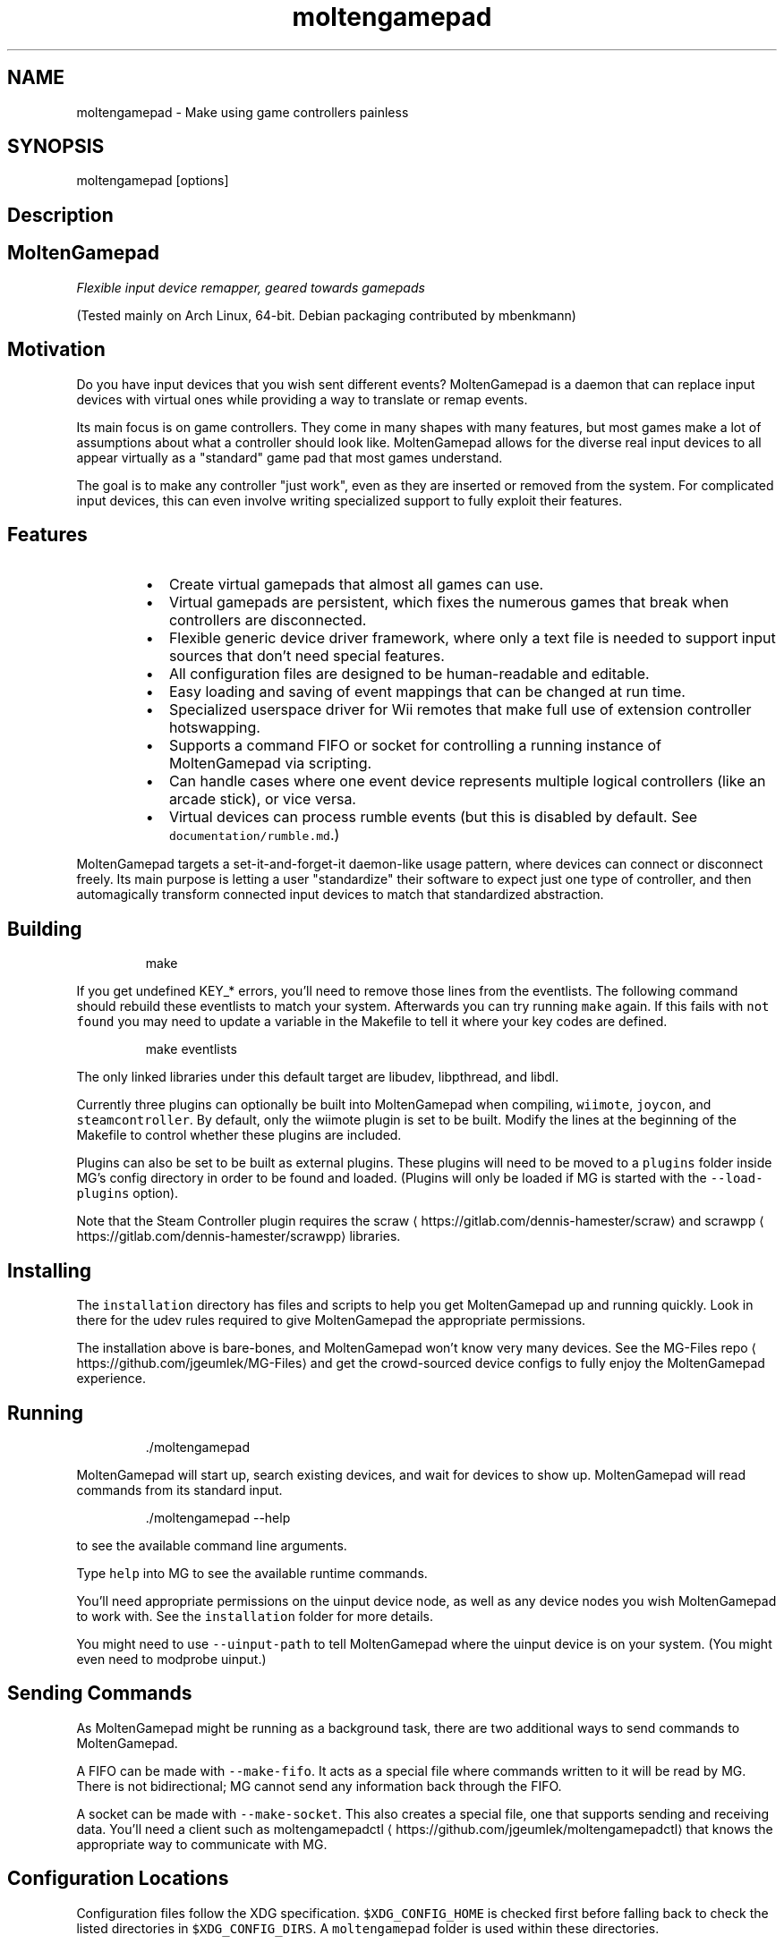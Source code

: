 .TH moltengamepad 1 "May 2020" moltengamepad "User Manual"

.SH NAME
.PP
moltengamepad \- Make using game controllers painless


.SH SYNOPSIS
.PP
moltengamepad [options]


.SH Description

.SH MoltenGamepad
.PP
\fIFlexible input device remapper, geared towards gamepads\fP

.PP
(Tested mainly on Arch Linux, 64\-bit. Debian packaging contributed by mbenkmann)

.SH Motivation
.PP
Do you have input devices that you wish sent different events? MoltenGamepad is a daemon that can replace input devices with virtual ones while providing a way to translate or remap events.

.PP
Its main focus is on game controllers. They come in many shapes with many features, but most games make a lot of assumptions about what a controller should look like. MoltenGamepad allows for the diverse real input devices to all appear virtually as a "standard" game pad that most games understand.

.PP
The goal is to make any controller "just work", even as they are inserted or removed from the system. For complicated input devices, this can even involve writing specialized support to fully exploit their features.

.SH Features
.RS
.IP \(bu 2
Create virtual gamepads that almost all games can use.
.IP \(bu 2
Virtual gamepads are persistent, which fixes the numerous games that break when controllers are disconnected.
.IP \(bu 2
Flexible generic device driver framework, where only a text file is needed to support input sources that don't need special features.
.IP \(bu 2
All configuration files are designed to be human\-readable and editable.
.IP \(bu 2
Easy loading and saving of event mappings that can be changed at run time.
.IP \(bu 2
Specialized userspace driver for Wii remotes that make full use of extension controller hotswapping.
.IP \(bu 2
Supports a command FIFO or socket for controlling a running instance of MoltenGamepad via scripting.
.IP \(bu 2
Can handle cases where one event device represents multiple logical controllers (like an arcade stick), or vice versa.
.IP \(bu 2
Virtual devices can process rumble events (but this is disabled by default. See \fB\fCdocumentation/rumble.md\fR\&.)

.RE

.PP
MoltenGamepad targets a set\-it\-and\-forget\-it daemon\-like usage pattern,  where devices can connect or disconnect freely. Its main purpose is letting a user "standardize" their software to expect just one type of controller, and then automagically transform connected input devices to match that standardized abstraction.

.SH Building
.PP
.RS

.nf
make

.fi
.RE

.PP
If you get undefined KEY\_* errors, you'll need to remove those lines from the eventlists. The following command should rebuild these eventlists to match your system. Afterwards you can try running \fB\fCmake\fR again. If this fails with \fB\fCnot found\fR you may need to update a variable in the Makefile to tell it where your key codes are defined.

.PP
.RS

.nf
make eventlists

.fi
.RE

.PP
The only linked libraries under this default target are libudev, libpthread, and libdl.

.PP
Currently three plugins can optionally be built into MoltenGamepad when compiling, \fB\fCwiimote\fR, \fB\fCjoycon\fR, and \fB\fCsteamcontroller\fR\&. By default, only the wiimote plugin is set to be built. Modify the lines at the beginning of the Makefile to control whether these plugins are included.

.PP
Plugins can also be set to be built as external plugins. These plugins will need to be moved to a \fB\fCplugins\fR folder inside MG's config directory in order to be found and loaded. (Plugins will only be loaded if MG is started with the \fB\fC\-\-load\-plugins\fR option).

.PP
Note that the Steam Controller plugin requires the scraw
\[la]https://gitlab.com/dennis-hamester/scraw\[ra] and scrawpp
\[la]https://gitlab.com/dennis-hamester/scrawpp\[ra] libraries.

.SH Installing
.PP
The \fB\fCinstallation\fR directory has files and scripts to help you get MoltenGamepad up and running quickly. Look in there for the udev rules required to give MoltenGamepad the appropriate permissions.

.PP
The installation above is bare\-bones, and MoltenGamepad won't know very many devices. See the MG\-Files repo
\[la]https://github.com/jgeumlek/MG-Files\[ra] and get the crowd\-sourced device configs to fully enjoy the MoltenGamepad experience.

.SH Running
.PP
.RS

.nf
\&./moltengamepad

.fi
.RE

.PP
MoltenGamepad will start up, search existing devices, and wait for devices to show up. MoltenGamepad will read commands from its standard input.

.PP
.RS

.nf
\&./moltengamepad \-\&\-\&help

.fi
.RE

.PP
to see the available command line arguments.

.PP
Type \fB\fChelp\fR into MG to see the available runtime commands.

.PP
You'll need appropriate permissions on the uinput device node, as well as any device nodes you wish MoltenGamepad to work with. See the \fB\fCinstallation\fR folder for more details.

.PP
You might need to use \fB\fC\-\-uinput\-path\fR to tell MoltenGamepad where the uinput device is on your system. (You might even need to modprobe uinput.)

.SH Sending Commands
.PP
As MoltenGamepad might be running as a background task, there are two additional ways to send commands to MoltenGamepad.

.PP
A FIFO can be made with \fB\fC\-\-make\-fifo\fR\&. It acts as a special file where commands written to it will be read by MG. There is not bidirectional; MG cannot send any information back through the FIFO.

.PP
A socket can be made with \fB\fC\-\-make\-socket\fR\&. This also creates a special file, one that supports sending and receiving data. You'll need a client such as moltengamepadctl
\[la]https://github.com/jgeumlek/moltengamepadctl\[ra] that knows the appropriate way to communicate with MG.

.SH Configuration Locations
.PP
Configuration files follow the XDG specification.  \fB\fC$XDG\_CONFIG\_HOME\fR is checked first before falling back to check the listed directories in \fB\fC$XDG\_CONFIG\_DIRS\fR\&. A \fB\fCmoltengamepad\fR folder is used within these directories.

.PP
With the default values for these XDG variables the following behavior applies:

.RS
.IP \(bu 2
User specific files are located in \fB\fC\~/.config/moltengamepad/\fR
.IP \(bu 2
Systemwide files are located in \fB\fC/etc/xdg/moltengamepad/\fR

.RE

.PP
Profiles are located in a \fB\fCprofiles\fR subdirectory of a configuration directory.

.PP
Generic driver specifications are in a \fB\fCgendevices\fR subdirectory of a configuration directory.

.SH Quick Summary: The Big Picture
.PP
MoltenGamepad creates virtual game pad devices, known as output slots. These output slots are what will ultimately be read by your other software.

.PP
MoltenGamepad also listens for input sources it recognizes, such as Wii remotes. Each input source declares a set of events it exposes.

.PP
The mapping from input source events to output slot events is stored in a profile. Every device maintains its own profile.

.PP
Input sources can be assigned to and moved from output slots freely.

.PP
This is the big picture of MoltenGamepad: input sources being translated according to profiles into the output slots they have been assigned. The profiles and the slot assignments can be changed while MoltenGamepad is running.

.SH Getting Started
.PP
This is just a very quick introduction to get you on your feet and a little more able to discover what MG can do for you.

.PP
When started, MoltenGamepad will create its virtual outputs, wait for input sources it recognizes, and will assign them to a slot upon their first event.

.PP
WARNING: Out of the box, MoltenGamepad will only have the included wiimote driver. Unless you are using wiimotes, you'll need to create some config files describing a generic driver for your device before MoltenGamepad will do anything useful. (See \fB\fCdocumentation/gendev.md\fR for details.) Community contributed configuration files can be found in the MG\-Files repo
\[la]https://github.com/jgeumlek/MG-Files\[ra]\&.

.PP
MoltenGamepad will also listen on stdin for user commands, such as changing a mapping or moving an input source to a different virtual output.

.PP
Useful command options:

.RS
.IP \(bu 2
\fB\fC\-\-mimic\-xpad\fR Make the virtual controllers appear to be wired Xbox 360 controllers, which most games (and Steam) expect.
.IP \(bu 2
\fB\fC\-\-rumble\fR if you want rumble and understand the risks
.IP \(bu 2
\fB\fC\-\-load\-plugins\fR if you have any external plugins you wish to load.

.RE

.PP
When MoltenGamepad starts, take a moment to look over what is printed to get an idea of how MG initializes.

.PP
Run \fB\fCprint drivers\fR to see the drivers you have loaded. Pick one and try printing its profile, ex \fB\fCprint profiles wiimote\fR\&.

.PP
Next, go a head and connect a recognized input device. You should see it be identified and given a name.

.PP
Try pressing a button on your input device, and you should see it get assigned an output slot.

.PP
Try \fB\fCprint profiles\fR, and notice how there are profiles for each driver and each device. Changes to a driver profile will propagate to all connected devices and future connected devices! The \fB\fCgamepad\fR profile will propagate changes to the appropriate driver profiles.

.PP
Try changing an input mapping

.PP
.RS

.nf
wiimote.wm\_a = start

.fi
.RE

.PP
or

.PP
.RS

.nf
wiimote.wm\_a = key(key\_a)

.fi
.RE

.PP
Try changing the output slot assignment:

.PP
.RS

.nf
move <device name> to virtpad2 

.fi
.RE

.PP
Try printing out the event name aliases of a device or driver

.PP
.RS

.nf
print aliases wiimote

.fi
.RE

.PP
Or print the events to see their descriptions

.PP
.RS

.nf
print events wiimote

.fi
.RE

.SH Additional Documentation
.PP
See this README, the various files in the \fB\fCdocumentation\fR folder, the output of \fB\fC\&./moltengamepad \-\&\-\&help\fR, and the output of the \fB\fChelp\fR command while running MoltenGamepad.

.PP
Documentation for the plugins is located in their source directory. (e.g. \fB\fCsource/plugins/wiimote/\fR).

.SH Known Issues
.RS
.IP \(bu 2
Changing input mappings does not clear out previous values, potentially leading to stuck inputs.
.IP \(bu 2
Multiple inputs mapped to the same output event clobber each other. Desired behavior uncertain.
.IP \(bu 2
Will likely add some amount of input latency, though it hasn't been measured beyond playtests.

.RE

.SH Troubleshooting FAQ\-ish Section
.SS What's this about file permissions for the devices?
.PP
MoltenGamepad will fail if you don't have the right permissions, and you likely won't have the right permissions unless you do some extra work. Though not recommended for regular use, running MoltenGamepad as a super\-user can be a useful way to try it out before you have the permissions sorted out.

.PP
You need write access to uinput to create the virtual gamepads.

.PP
You need read access to the various event devices you wish to read. Most systems automatically tag event devices that look like joysticks/gamepads to be readable by the current user. Unorthodox devices like a wiimote will need special udev rules.

.PP
If you enable rumble support, you need write access to the various event devices in order to send the rumble events.

.PP
See the \fB\fCudev.rules\fR files in the \fB\fCinstallation\fR directory for more information.

.SS What is a MoltenGamepad driver?
.PP
A driver handles a certain class of input devices. Its responsibilities include identifying appropriate devices and knowing when they are removed. A driver also includes an implementation of an input source, providing the code to actually read and process input events.

.PP
One included driver is the Wiimote driver. It handles the gritty details of the Linux kernel event devices made by a wiimote. Extra features include swapping active events when a wiimote extension is changed, along with combining the extension inputs with the wiimote inputs.

.PP
MoltenGamepad also contains support to read special configuration files to create generic drivers. These drivers can identify input devices by their reported name or vendor/product ids, and can provide meaningful names to their event codes. This \fB\fCgendevices\fR functionality can support any reasonable device recognized by your kernel.

.PP
The dream here is to have a variety of drivers, enabling interesting features of certain hardware or gathering unorthodox input sources. Perhaps one might read controller inputs off the network/chatroom. Or expose controller inputs onto the file system.

.PP
REMINDER: At the moment, only the wiimote driver will be active on a default installation of MoltenGamepad.

.SS How does setting a mapping work?
.PP
The general syntax is

.PP
.RS

.nf
<profile>.<in event> = <out event>

.fi
.RE

.PP
For example,

.PP
.RS

.nf
wiimote.wm\_a = primary

.fi
.RE

.PP
Every driver has a profile, as does every device. Their profiles are named the same. (Ex. the \fB\fCwiimote\fR driver has a a profile named \fB\fCwiimote\fR). Changing a mapping in a driver's profile will change that mapping in all connected devices of that driver, along with any future connected devices. Changing a mapping in a device's profile changes it for just that device, and may be overwritten by a future change to the driver's profile.

.PP
The profiles form a tree\-shaped hierarchy, where a change to a mapping in one is propagated to its subordinates. It looks roughly like the following.

.PP
.RS

.nf
gamepad
 +<driver profile>
 |  +<device profile>
 |  +<device profile>
 |
 +<driver profile>
   +<device profile>

.fi
.RE

.SS Slots?
.PP
Slots refer to the virtual output devices, so named to echo the "player slots" seen on game consoles as well as avoiding using the word "device" everywhere in every context. By default, MoltenGamepad creates 4 virtual gamepad slots, one virtual keyboard slot and one blank dummy slot. Input sources are assigned to the first virtual gamepad that has no connected devices. If none are available, the input source is placed onto the dummy slot.

.PP
Note that slots can only process appropriate events. Sending a keyboard key press to a virtual gamepad will lead to it being silently ignored.

.PP
Why not create a virtual device that can send all events? Some software expects gamepads to only have certain event codes, and not others. Keeping separate virtual devices greatly aids autodetection magic.

.PP
To move a device to a different slot, use this syntax:

.PP
.RS

.nf
move <device> to <slot>

.fi
.RE

.PP
Need to find a device name or slot name?

.PP
.RS

.nf
print slots
print devices

.fi
.RE

.SS First, Second, Third, Fourth? What are those?
.PP
These are the face buttons on a controller. Commonly labelled A,B,X,Y. The default mapping looks like:

.RS
.IP \(bu 2
first == BTN\_SOUTH (BTN\_A)
.IP \(bu 2
second == BTN\_EAST (BTN\_B)
.IP \(bu 2
third == BTN\_NORTH (BTN\_X)
.IP \(bu 2
fourth == BTN\_WEST (BTN\_Y)

.RE

.PP
Names in parentheses are deprecated event names for these event codes, and do not necessarily correlate with the printed labels seen on controllers. The names in MoltenGamepad were chosen to reflect intuitive purposes for the buttons, and avoid the quagmire of the inconsistent/ambiguous labels A,B,X,Y.

.PP
Since all event codes are recognized, one may use \fB\fCbtn\_south\fR instead of \fB\fCfirst\fR in one's profiles.

.SS How do I connect a wiimote?
.PP
That is outside the scope of MoltenGamepad. Your bluetooth system handles this. This software assumes your bluetooth stack and kernel wiimote driver are already working and usable. A simple session with \fB\fCbluetoothctl\fR works well. It is possible to pair wiimotes such that they remember your bluetooth adapter and will attempt to connect to it when any button is pressed.

.PP
See 
\[la]https://wiki.archlinux.org/index.php/XWiimote\[ra] for more information on connecting wiimotes. (Do not install the X.Org wiimote driver, it is not needed, and would conflict somewhat with MoltenGamepad. The xwiimote library is not needed, but its utilities can be useful for inspecting wiimotes)

.PP
Note that this uses the kernel driver, not one of the various wiimote libraries like cwiid that do handle connections, so the info on 
\[la]https://wiki.archlinux.org/index.php/Wiimote\[ra] is not applicable. To use MoltenGamepad with wiimotes, do not use cwiid and wminput.

.PP
Aside from seeing the device entries created by the kernel driver, a successful connection can be verified by the Wiimote LEDs switching to having just the left\-most one lit. Prior to that, all 4 LEDs will be blinking while the wiimote is in sync mode.

.PP
There are two separate types of global options for MoltenGamepad one might wish to configure:

.RS
.IP "  1." 5
Start\-up options that cannot be changed later.
.IP "  2." 5
Dynamic global options normally accessible via the \fB\fCset\fR command.

.RE


.SH Start\-up Options: \fB\fCmoltengamepad.cfg\fR
.PP
An optional configuration file \fB\fCmoltengamepad.cfg\fR can be created in the config directory. This file is used to store information about how MoltenGamepad should behave. The contents are similar to the various command line arguments that can be passed to MoltenGamepad, and are unable to be changed after MoltenGamepad has started.

.PP
Comments can be included in the file via \fB\fC#\fR\&.

.PP
A sample .cfg can be printed out using the \fB\fC\-\-print\-cfg\fR option. This sample .cfg contains all available options to be set.

.SH Location
.PP
The XDG spec is followed, using \fB\fC$XDG\_CONFIG\_HOME\fR and \fB\fC$XDG\_CONFIG\_DIRS\fR\&. Only the first \fB\fCmoltengamepad.cfg\fR discovered is used.

.PP
By default this means the following locations ordered by preference:

.RS
.IP "  1." 5
\fB\fC\~/.config/moltengamepad/moltengamepad.cfg\fR
.IP "  2." 5
\fB\fC/etc/xdg/moltengamepad/moltengamepad.cfg\fR

.RE

.SH Setting options
.PP
Most long\-form command line arguments can be specified in this file instead. Compared to the commandline arguments, the following changes are required:

.RS
.IP \(bu 2
Instead of hyphens, underscores are used
.IP \(bu 2
True or false values are assigned instead of negation prefixes (i.e. \fB\fCenumerate=false\fR instead of \fB\fCno\_enumerate\fR)

.RE

.PP
The \fB\fCdaemon\fR,\fB\fCpidfile\fR, and \fB\fCstay\-alive\fR settings can not be specified in this file. They are exclusively commandline arguments.

.PP
The full list of available options can be seen by running

.PP
.RS

.nf
moltengamepad \-\-print\-cfg

.fi
.RE

.SH Loading Profiles at Start\-up
.PP
Profile files can be loaded at the start of MoltenGamepad by specifying them in the config file.

.PP
They are loaded after drivers are initialized but before any devices are added. As such, these profiles can only affect driver\-level profiles.

.PP
.RS

.nf
load profiles from "<filename>"

.fi
.RE

.PP
File paths are relative to the profiles directory.

.SH Command Line Arguments
.PP
When an option is expressed both in the config file and in the arguments, the value implied in the command line arguments takes precedence.

.SH Example
.PP
.RS

.nf
#useful settings
mimic\_xpad = true
make\_fifo = true

#load preferred default mappings
load profiles from default\_map

.fi
.RE

.PP
This of course requires a file \fB\fCdefault\_map\fR in the profiles directory


.SH Global Options: \fB\fCoptions/*.cfg\fR
.PP
MoltenGamepad has a second notion of global options, those that can be changed while MoltenGamepad is running. They are separated into categories, and these categories can be displayed with the \fB\fCprint options\fR command.

.PP
These option categories are initialized with a matching \fB\fC\&.cfg\fR file in the \fB\fC/options/\fR subdirectory of the config directory. Similar to the above, \fB\fC$XDG\_CONFIG\_DIRS\fR is respected.

.SH Example
.PP
For this example, we wish to set the option \fB\fCauto\_assign\fR in the \fB\fCslots\fR category to \fB\fCtrue\fR\&. Normally this would require the command \fB\fCset slots auto\_assign = true\fR to be entered after MoltenGamepad has started.

.PP
Instead, one can create the file \fB\fCoptions/slots.cfg\fR with the following contents:

.PP
.RS

.nf
auto\_assign = true

.fi
.RE

.PP
Note how the file name matches the category of the options being set.


.SH MoltenGamepad Profile Documentation
.PP
This file documents the behavior and use of MoltenGamepad profiles. These profiles contain event mappings and device\-level options. Profiles do not include global/driver\-level options such as those reached by the \fB\fCset\fR command.

.PP
This document has a few key sections:

.RS
.IP "  1." 5
An overview into the semantics of a profile
.IP "  2." 5
A guided tour on profile features and how to use them
.IP "  3." 5
A description of the root "gamepad" profile
.IP "  4." 5
Extra details/advanced features

.RE

.SH Overview
.PP
A Profile contains all the information one might want to configure about a device: the event mappings and the device options.

.PP
Naturally every input source carries its own profile, where the profile has the same name as the device.

.PP
Each driver also carries a profile. This profile is inherited by all the devices arising from that driver. Changes to the driver profile are propagated to the relevant devices. The driver profile is very useful for setting up devices that haven't been connected yet. Remember that driver\-level options are stored in a profile; the driver profile is specifically for device\-level information!

.PP
There is also a special profile, "gamepad", that acts like a root profile. Drivers can optionally subscribe to the gamepad profile. Thus changes to the gamepad profile can propagate to all gamepad devices in MoltenGamepad, even though they may belong to different drivers.

.PP
For demonstration purposes, this file will deal with \fB\fCwiimote\fR driver, and will assume two wiimotes are connected (\fB\fCwm1\fR and \fB\fCwm2\fR).

.SH Tour of Features
.PP
This section is both a rough "getting started" guide and a collection of reference information.

.SS Changing a profile
.PP
A profile can be altered by issuing a command of this form:

.PP
.RS

.nf
<profile>.<event name> = <out event>

.fi
.RE

.PP
For example,

.PP
.RS

.nf
wiimote.wm\_a = select

.fi
.RE

.PP
would set all wiimotes to emit a select button event when their "a" button is pressed.

.PP
.RS

.nf
wm2.wm\_a = start

.fi
.RE

.PP
Would set \fB\fCwm2\fR to emit a start button event when its "a" button is pressed, while \fB\fCwm1\fR\&'s profile would be unmodified.

.PP
An event's mapping can be cleared by setting it to \fB\fCnothing\fR\&.

.PP
.RS

.nf
wiimote.wm\_a = nothing

.fi
.RE

.SS Listing Profiles
.PP
.RS

.nf
print profiles

.fi
.RE

.PP
will list all profiles currently in use. At the moment, this will simply be a list of all drivers and their devices, plus the special gamepad profile.

.PP
.RS

.nf
print profiles <profile name>

.fi
.RE

.PP
will print out the mappings in that profile, in the same format as the commands used to set them.

.PP
.RS

.nf
print profiles wiimote

.fi
.RE

.PP
This will display the already populated wiimote default profile, which gives a nice example.

.SS Listing Input Events
.PP
.RS

.nf
print events <device or driver>

.fi
.RE

.PP
Unfortunately this does not work for the gamepad profile, but it does work for the devices and drivers. It will print out the events along with their descriptions.

.PP
.RS

.nf
print devices <device>

.fi
.RE

.PP
This prints out information of a device, which also includes its event list.

.SS Possible Output Events
.PP
The following are specially recognized as gamepad button events for output. The entries are in this order (event code, MoltenGamepad name, description):

.RS
.IP \(bu 2
{BTN\_SOUTH, "first", "Primary face button (Confirm)"},
.IP \(bu 2
{BTN\_EAST, "second", "Second face button (Go Back)"},
.IP \(bu 2
{BTN\_WEST, "third", "Third face button"},
.IP \(bu 2
{BTN\_NORTH, "fourth", "Fourth face button"},
.IP \(bu 2
{BTN\_START, "start", "Start button"},
.IP \(bu 2
{BTN\_SELECT, "select", "Select button"},
.IP \(bu 2
{BTN\_MODE, "mode", "Special button, often with a logo"},
.IP \(bu 2
{BTN\_TL, "lt", "Upper left trigger"},
.IP \(bu 2
{BTN\_TL2,"lt2", "Lower left trigger"},
.IP \(bu 2
{BTN\_TR, "tr", "Upper right trigger"},
.IP \(bu 2
{BTN\_TR2, "tr2", "Lower left trigger"},
.IP \(bu 2
{BTN\_THUMBL, "thumbl", "Left thumb stick click"},
.IP \(bu 2
{BTN\_THUMBR, "thumbr", "Right thumb sitck click"},
.IP \(bu 2
{BTN\_DPAD\_UP,"up", "Up on the dpad"},
.IP \(bu 2
{BTN\_DPAD\_DOWN, "down", "Down on the dpad"},
.IP \(bu 2
{BTN\_DPAD\_LEFT,"left", "Left on the dpad"},
.IP \(bu 2
{BTN\_DPAD\_RIGHT,"right","Right on the dpad"},

.RE

.PP
Those last four aren't available if your system is using an old event list in your kernel.

.PP
The following are specially recognized as gamepad axis events for output:

.RS
.IP \(bu 2
{ABS\_X, "left\_x", "Left stick X\-axis"},
.IP \(bu 2
{ABS\_Y, "left\_y", "Left stick Y\-axis"},
.IP \(bu 2
{ABS\_RX, "right\_x", "Right stick X\-axis"},
.IP \(bu 2
{ABS\_RY, "right\_y", "Right stick Y\-axis"},
.IP \(bu 2
{ABS\_HAT2Y, "tl2\_axis", "Analog lower left trigger"},
.IP \(bu 2
{ABS\_HAT2X, "tr2\_axis", "Analog lower right trigger"},

.RE

.PP
If the four dpad event codes were not available on your system, two extra axis events are added:

.RS
.IP \(bu 2
{ABS\_HAT0X,"leftright", "left/right on the dpad"},
.IP \(bu 2
{ABS\_HAT0Y, "updown", "up/own on the dpad"},

.RE

.PP
(The \fB\fC\-\-dpad\-as\-hat\fR option does the appropriate mapping of four dpad events to a hat when your system has the four dpad event codes available. There is not much need for these two extra axes on such systems, but they are still available as \fB\fCabs\_hat0x\fR if truly needed.)

.PP
In addition, the full range of evdev events (of type KEY or ABS) are also available, using lower case identifiers. Here are a subset just to demonstrate:

.RS
.IP \(bu 2
key\_a
.IP \(bu 2
key\_space
.IP \(bu 2
key\_esc
.IP \(bu 2
btn\_south
.IP \(bu 2
abs\_x
.IP \(bu 2
key\_playpause
.IP \(bu 2
key\_nextsong
.IP \(bu 2
key\_previoussong
.IP \(bu 2
key\_volumeup

.RE

.SS Mapping a button to a button
.PP
.RS

.nf
wiimote.wm\_a = primary

.fi
.RE

.PP
That's it.

.SS Mapping an axis to an axis
.PP
.RS

.nf
wiimote.cc\_left\_x = left\_x
wiimote.cc\_left\_x = left\_x+
wiimote.cc\_left\_x = left\_x\-

.fi
.RE

.PP
The first two are equivalent. The last one inverts the axis direction.

.SS Mapping a button to an axis
.PP
.RS

.nf
wiimote.wm\_a = left\_x+
wiimote.wm\_a = left\_x\-

.fi
.RE

.PP
The +/\- represents whether the button should output in the positive or negative direction. When pressed, the button maxes out that axis in that direction. When not released, the button sets that axis to zero.

.SS Mapping a button to a relative event
.PP
Unlike an axis that represents absolute values, relative events express only changes. They are seen from mice, which have no idea where the mouse is, only how fast it is moving.

.PP
.RS

.nf
wiimote.wm\_a = rel\_x+
wiimote.wm\_a = rel\_x\-

.fi
.RE

.PP
The +/\- represents whether the button should output in the positive or negative direction.

.PP
While pressed, a relative event will be generate at a regular rate.

.SS Mapping an axis to buttons
.PP
.RS

.nf
wiimote.cc\_left\_x = left,right

.fi
.RE

.PP
The first output button is pressed when the axis gets sufficiently negative. The second output button is pressed when the axis gets sufficiently positive. When the axis is not at either extreme, both buttons are released.

.SS Mapping an axis to a relative event.
.PP
.RS

.nf
wiimote.cc\_left\_x = rel\_x
wiimote.cc\_left\_x = rel\_x+
wiimote.cc\_left\_x = rel\_x\-

.fi
.RE

.PP
The first two are equivalent. The last one inverts the direction.

.PP
Similar to the button\-to\-relative mapping, these events are generated at a fixed rate. Unlike the button mapping, an axis can express a range of speeds for smoother control.

.SS Mapping a thumb stick
.PP
To generate events for a thumb stick, one generally wants to consider the two axes simultaneously to make a decision. This requires using "group translators" that can read from multiple events.

.PP
.RS

.nf
wiimote.(cc\_left\_x,cc\_left\_y) = stick(left\_x,left\_y)
wiimote.(cc\_right\_x,cc\_right\_y) = dpad

.fi
.RE

.PP
The former maps to the left stick of the virtual output device. The latter maps to the dpad of the virtual output device.
This more\-complicated dpad\-mapping is only needed for analog axes like a thumb stick. For an input device with the dpad represented as a hat, the section "mapping an axis to buttons" suffices.

.PP
Note how the multiple input events are simply listed inside parentheses. To clear a "group translator", just set its input combination to "nothing". The mapping is ordering\-sensitive!

.PP
.RS

.nf
wiimote.(cc\_left\_x,cc\_left\_y) = nothing

.fi
.RE

.PP
Aliases can also map to input event lists, making this easier. The following two lines are equivalent due to the built in alias "left\_stick":

.PP
.RS

.nf
wiimote.(cc\_left\_x,cc\_left\_y) = dpad
wiimote.left\_stick = dpad

.fi
.RE

.PP
When using these combined translators, the individual translators on the axes should be set to "nothing". Certain group translators, such as \fB\fCstick\fR and \fB\fCdpad\fR, will enforce this automatically (setting the group to \fB\fCdpad\fR clears the individual mappings, and setting any individual mapping will clear out the group \fB\fCdpad\fR mapping.)

.SS Inverted mapping
.PP
The input event on the left side can have an optional \fB\fC\-\fR added to the end to invert the events sent. For an axis, this is negation, while a button is inverted logically.

.PP
.RS

.nf
wiimote.wm\_accel\_x\- = left\_x

.fi
.RE

.SS Multiple outputs
.PP
An event can be sent to multiple translators with \fB\fCmulti\fR:

.PP
.RS

.nf
wiimote.wm\_a = multi(start,select)

.fi
.RE

.SS Keyboard Redirect
.PP
Recall that the virtual gamepad output slots cannot emit keyboard events. However, a special translator can redirect these events to the correct keyboard slot.

.PP
.RS

.nf
wiimote.wm\_a = key(key\_a)

.fi
.RE

.PP
This maps the wiimote a button to \fB\fCkey\_a\fR on the keyboard slot, regardless of what slot the wiimote is currently in.

.PP
The device still must be assigned to slot for these events to occur.

.SS Mouse Redirect
.PP
.RS

.nf
wiimote.cc\_left\_x = mouse(rel\_x)

.fi
.RE

.PP
Similar to the above.

.SH The Gamepad profile
.PP
There is a special profile named \fB\fCgamepad\fR\&. Drivers can subscribe to this profile, such that any changes to the gamepad profile apply to the driver (and thus the driver's devices as well).

.PP
For example

.PP
.RS

.nf
gamepad.select = start

.fi
.RE

.PP
This sets the select button of all game pad devices to send start\-button events. This is achieved by each driver internally having a table of aliases, mapping the gamepad event names to the event names of the driver. There is a limitation here, in that each alias can only have one result (e.g. each driver has at most one "select" event).

.PP
For Wii devices, all such mappings affect only the classic controller control scheme.

.PP
It has the following events:

.RS
.IP \(bu 2
left\_x,left\_y: The two axes of the left stick. Right and Down are the positive directions.
.IP \(bu 2
right\_x, right\_y: The two axes of the right stick. Same directions apply.
.IP \(bu 2
primary,secondary,third,fourth: The four action buttons, or "face" buttons. The exact arrangement is left to the driver.
.IP \(bu 2
up,down,left,right: The four digital events of a dpad.
.IP \(bu 2
updown, leftright: The two axes of a dpad that is represented as a hat.
.IP \(bu 2
start, select: the conventional extra buttons, often used for  in\-game menus.
.IP \(bu 2
mode: The additional meta button common on modern game pads, like the Wii Home button or the Xbox Guide button.
.IP \(bu 2
tr, tl: The two upper shoulder buttons, or "bumpers".
.IP \(bu 2
tr2, tl2: The digital two lower shoulder buttons or trigger. (ONLY FOR DEVICES WITHOUT ANALOG TRIGGERS)
.IP \(bu 2
tr2\_axis, tl2\_axis: The analog axes for the two analog triggers, if present.
.IP \(bu 2
tr2\_axis\_btn, tl2\_axis\_btn: The generally superfluous digital events emitted by analog triggers. (ONLY FOR DEVICES WITH ANALOG TRIGGERS)

.RE

.PP
Why the concern over "tr2\_axis\_btn"? When we have analog values, we generally want to ignore these events. But when we don't have analog values to read, we want to pay attention to the digital events.

.PP
Thus "tr2" is an event that is generally mapped to do something, while "tr2\_axis\_btn" is generally mapped to be ignored.

.PP
Currently MoltenGamepad only supports output devices with just digital or just analog triggers. Listening to both "tr2" and "tr2\_axis" would lead to the two events clobbering each other.

.PP
If MoltenGamepad supports output devices with combined digital/analog triggers, then we'd probably want to make the digital value respect the conventions of the output device and activate at certain levels. This would still involve ignoring the "tr2\_axis\_btn".

.PP
Why have an event we almost always want to ignore? To standardize it and to give explicit guidelines to tell driver writers to not map these events to tr2/tl2.

.SH Extra Details
.PP
MoltenGamepad keeps track of whether a input event is a key/button (has only two values: pressed or not), or an axis/absolute (range of values). Similarly, MoltenGamepad uses output event names rather than numeric codes to know whether the output is a key or axis. Then an appropriate event translator is chosen to make this match. In general, MoltenGamepad attempts to do "the right thing".

.PP
These event translators can be specified directly.

.PP
.RS

.nf
wiimote.wm\_a = start
#IS EQUIVALENT TO
wiimote.wm\_a = btn2btn(btn\_start)

.fi
.RE

.PP
The following are available:

.RS
.IP \(bu 2
btn2btn(event code) maps a button to the specified event code.
.IP \(bu 2
axis2axis(event code, direction) maps an axis to the specified event code, where direction is +1 or \-1
.IP \(bu 2
axis2btns(neg event code, pos event code) maps an axis to the two specified buttons
.IP \(bu 2
btn2axis(event code, direction) maps a button to the specified event code, where direction is +1 or \-1
.IP \(bu 2
btn2rel(event code, speed) maps a button to a relative event, generating events periodically while held
.IP \(bu 2
axis2rel(event code, speed) maps an axis to a relative event, generating events periodically

.RE

.PP
See \fB\fCprint translators\fR for more details. It will show translator declarations like the following:

.PP
.RS

.nf
key = btn2axis(axis\_code, int direction=1)

.fi
.RE

.PP
where the \fB\fCkey\fR left of the \fB\fC=\fR denotes this should be mapped to an input event that is a key (or button) press. The first argument should be an axis code like \fB\fCabs\_x\fR or \fB\fC0\fR\&. The second argument is an integer that defaults to 1, and the argument is named "direction".

.PP
The arguments follow this pattern: \fB\fCtype [name] [= default value]\fR\&. Arguments that aren't named must be specified positionally. Arguments without default values must be provided.

.PP
A \fB\fC[]\fR after an argument represents that it is variadic. It is thus a place holder for an argument list of arbitrary size. This is seen in

.PP
.RS

.nf
 event = multi(trans [])

.fi
.RE

.PP
where \fB\fCmulti(btn\_start)\fR, \fB\fCmulti(btn\_start,btn\_select)\fR, \fB\fCmulti(btn\_start,btn\_select,btn\_mode)\fR are all valid.

.PP
The following are all equivalent, noting that \fB\fCABS\_X\fR is axis 0 and is the same as \fB\fCleft\_x\fR:

.PP
.RS

.nf
btn2axis(0)
btn2axis(abs\_x,1)
btn2axis(direction=1,abs\_x)
btn2axis(0,direction=1)
btn2axis(left\_x)

.fi
.RE

.SH Group Translators
.PP
As mentioned in the section about mapping sticks, some translations really need to look at multiple events.

.PP
\fB\fCchord(key\_trans)\fR fires its internal event whenever all of its inputs are pressed. ex. \fB\fCwiimote.(wm\_a,wm\_b) = chord(tr)\fR will send a \fB\fCtr\fR press when both the A and B buttons are held. The original events \fB\fCwm\_a\fR and \fB\fCwm\_b\fR are also fired. The chord is released when any of the involved buttons are released.

.PP
\fB\fCexclusive(key\_trans)\fR is an exclusive chord action, where all involved buttons must be pressed down at the same time. It exclusively fires its internal event, as if the involved buttons weren't pressed at all. For example, \fB\fCwiimote.(wm\_a,wm\_b) = exclusive(tr)\fR will send the \fB\fCwm\_a\fR or \fB\fCwm\_b\fR events only if they are pressed separately. MoltenGamepad does not support creating complicated layers of exclusive chords, the behavior for two simultaneous overlapping exclusive chords is not well defined.

.PP
\fB\fCstick\fR and \fB\fCdpad\fR were described in the mapping a thumb stick section.

.SH Saving
.PP
.RS

.nf
save profiles to <filename>

.fi
.RE

.PP
Will save all currently used driver profiles (not device profiles!) to the specified file, placed in the \fB\fCprofiles\fR config directory.

.PP
You'll likely want to put your filename in quotes.

.PP
You'll also likely want to open up this file later in your favorite text editor and clean it up.

.SH Loading
.PP
.RS

.nf
load profiles from <filename>

.fi
.RE

.PP
Will load profile mappings from the specified file. No concern is taken over whether this affects driver or device profiles, and any commands referencing currently nonexistent profiles will be ignored.

.PP
Sometimes these files will be referred to as a "profile", but this is inacurrate. These files can contain information for many of the profiles in MG.

.SH Headers
.PP
Specifying a profile name in square brackets will set the implicit profile name for all following commands

.PP
.RS

.nf
[wiimote]
wm\_a = start
wm\_b = select

.fi
.RE

.PP
Note how \fB\fCwm\_a\fR sufficed, instead of \fB\fCwiimote.wm\_a\fR

.SH EXPERIMENTAL FEATURES. USE AT YOUR OWN RISK
.PP
These features are in development, and the syntax is subject to change, and full functionality not guaranteed:

.SS Recursive load
.PP
Profile files are allowed to use the load command, allowing for a form of inheritance, along with a bag of worms. This will likely be disabled in the future.


.SH MoltenGamepad Generic Device Driver Documentation
.SH Intro
.PP
MoltenGamepad can translate button and axis events from any evdev device, such those in \fB\fC/dev/input/event#\fR\&. To do this, MoltenGamepad needs some basic information on how to handle these devices. Creating a Generic Driver is an easy way to get enable basic functionality of MoltenGamepad for a device.

.PP
A configuration file has four main parts/purposes:

.RS
.IP "  1." 5
Specify what criteria a device must meet for this generic driver to apply.
.IP "  2." 5
Specify information about this generic driver, including options
.IP "  3." 5
Specify raw events read from the device and appropriate names to be exposed for these events.
.IP "  4." 5
Specify any event name aliases the device needs.

.RE

.PP
Default event mappings are NOT handled by these configs. That is to be handled by loading the desired profile at start up.

.PP
The format for these config files is designed to be simple yet flexible. There is a lot of flexibility required for generic drivers, so the full spec can be daunting. Look at the example files to get a good idea of how this all works.

.SH Generic Driver Config File
.PP
A generic driver can be specified by creating a \fB\fC<filename>.cfg\fR file in a \fB\fCgendevices\fR config directory.

.PP
Such a file has the following form, where \fB\fC#\fR starts comments. All \fB\fC<values>\fR MUST be placed in quotes when spaces/punctuation are present. (Limited escaping applies, \fB\fC\\"\fR for a literal quote, \fB\fC\\\\\fR for a literal backslash)

.PP
This is the full spec. See the examples for a simpler view.

.PP
.RS

.nf
# 1. Device Matching
#specify devices details to match against. If any match, the device will be claimed by this driver.
#see the section "Matching Devices" for more details
[<Device Match>]
[<Additional Device Match>]
[<Additional Device Match>]

# 2. Driver Info
name= <driver name> #set the name of this driver seen in MoltenGamepad
devname= <device name prefix> #set the name assigned to identified devices

#    Driver Settings (if omitted, the default values shown are used)

##Should we grab the device exclusively, preventing events from being seen by others?
##This hides incoming events, but it DOES NOT hide the device node. It merely makes it appear silent.
#exclusive="false" 

##Should we block all permissions after opening, preventing others from even opening the device?
##This is generally effective at making software ignore the original device entirely.
##Note: requires active user to be the device node owner.
#change\_permissions="false"

##Assuming change\_permissions="true", should we go even further to hide any hidraw nodes
##in addition to the event device we read from? This is handy when MG needs to speak
##with the event device, but still wishes to hide the hidraw nodes from other software.
##Note: requires active user to be the hidraw node owner.
#change\_hid\_permissions="false" 

##Should we coalesce all identified devices into one virtual input source?
##(Helpful for annoying devices that create a dead duplicate node,
## or if you know you want to combine all devices of this type)
#flatten="false"

##Should we try to forward rumble (force\-feedback) events?
##This setting has no effect unless MoltenGamepad was run with rumble enabled.
##You cannot enable both rumble and flatten.
#rumble="false"


##How many input sources should we generate for this device?
##Useful for device nodes that may represent two or more controllers together.
#split = 1

##Specify the device types. This is used for allocating output slots.
##Can be an any identifier string, but the following are special:
## "gamepad" \- a normal gamepad device. (default device type)
## "keyboard" \- forces the keyboard output slot to be used.
## Anything else leads to MG attempting to allocate no more than one of that
## type in each slot.
#device\_type = "gamepad"
#
##If split is greater than one, each split can be given a different device type.
#1.device\_type = "gamepad"
#2.device\_type = "gamepad"
#...

##Should we forcefully listen to the root "gamepad" profile to get our event mappings?
##By default, we listen non\-forcefully: only when the driver has "gamepad" type devices.
##Reminder: The default device type is "gamepad"!
#gamepad\_subscription = false

# 3. Specify Events

#begin event identification, repeat for each event
<event code name> = <name>,<description>

#<event code name> is the evdev event name, such as btn\_left or key\_esc
# NOTE: If you need to specify an event by number, use the following notation:
#       key(306)          [the same as btn\_c]
#       abs(1)            [the same as abs\_y]
#<name> is the name of the event seen in MoltenGamepad
#<description> is the description of the event seen in MoltenGamepad

#If split is greater than one, prefix the <event code name> with the desired subdevice number
#followed by a dot ( . ), 
1.<event code name> = <name>,<description>

# 4. Specify aliases

#alias external\_name local\_name

#local\_name must be one the declared event <name>s
#Aliases are for convenience, and for handling being subscribed to a different profile.

.fi
.RE

.PP
If multiple \fB\fC[<Device Match>]\fR declarations are in a row, they are presumed to be alternative devices that should be grouped under the same driver. If they are not in a row, it is assumed that the user is beginning a new generic driver specification. (Yes, multiple generic drivers can be specified in one file.)


.SH Matching Devices
.PP
The most basic way to match a device is via it's reported name string. Putting it in quotes is recommended.

.PP
.RS

.nf
["Sony Computer Entertainment Wireless Controller"]

.fi
.RE

.PP
Other traits can be specified in match declaration using \fB\fC<field>=\fR notation. Available fields to match against are

.RS
.IP \(bu 2
\fB\fCname\fR : the reported name string
.IP \(bu 2
\fB\fCvendor\fR : the hexadecimal vendor id
.IP \(bu 2
\fB\fCproduct\fR : the hexadecimal product id
.IP \(bu 2
\fB\fCuniq\fR : a (potentially missing) uniquely identifying string for the device
.IP \(bu 2
\fB\fCdriver\fR : the name of the linux driver for this event device
.IP \(bu 2
\fB\fCevents\fR : can be one of \fB\fCsuperset\fR, \fB\fCsubset\fR, or \fB\fCexact\fR\&. Superset matches if the device contains all the events of this generic driver. Subset matches if the device has no reported events not listed in this driver, but it must have at least one event in common with this driver. Exact requires both of the conditions of superset and subset to hold. That is, the device has exactly the events of this driver; no more, no less.
.IP \(bu 2
\fB\fCmin\_common\_events\fR : An integer that specifies extra information for the \fB\fCevents=subset\fR constraint. By default, the \fB\fCsubset\fR match requires, at minimum, one event in common. Setting \fB\fCmin\_common\_events\fR to an integer greater than one changes this requirement. For example, \fB\fCevents=subset min\_common\_events=8\fR will require the exposed events to be a subset of the ones in the driver, and further require the device exposes at least 8 of them.
.IP \(bu 2
\fB\fCorder\fR : A positive integer indicating the order to consider matches. When a device has multiple matches, the one with the lowest \fB\fCorder\fR is taken. If not specified, a match has an \fB\fCorder\fR of \fB\fC1\fR, which is the lowest allowed value. Ties are broken based on whichever match is read first.

.RE

.PP
Putting this together results in a match line that may resemble the following.

.PP
.RS

.nf
[name="Microsoft X\-Box 360 pad" vendor=045e product=028e]

.fi
.RE

.PP
The first field is assumed to be the name. Thus the following is valid as long as ambiguity is avoided.

.PP
.RS

.nf
["Microsoft X\-Box 360 pad" vendor=045e product=028e]

.fi
.RE

.PP
When a match line specifies multiple fields, a device is considered a match only if ALL specified fields are matched.

.PP
Remember that multiple match lines can be used, in which a device matches the driver if ANY individual match line is matched.

.PP
The \fB\fCorder\fR property of matches is for cases where a device might match two separate generic drivers.

.SH Finding Event Codes and Name Strings
.PP
The \fB\fCevtest\fR utility (not included with MoltenGamepad) is incredibly useful for this. Run it to see all devices you currently have read access to. Select a device, and it will print out events as they happen. Interact with your input device, and make note of the events generated.

.PP
Near the top of the \fB\fCevtest\fR output will be the vendor and product ids as well.

.SH Example 1
.PP
Here is a short example using the split functionality:

.PP
.RS

.nf
["AlpsPS/2 ALPS GlidePoint"]

name = "touchpad"
devname = "pad"
exclusive = "true"
flatten = "true"
split = 2

1.btn\_left = "hit","Player 1 action."
2.btn\_right = "hit","Player 2 action."

.fi
.RE

.PP
This creates a driver named \fB\fCtouchpad\fR\&. When an \fB\fCAlpsPS/2 ALPS GlidePoint\fR device is found, two input sources are made, \fB\fCpad1\fR and \fB\fCpad2\fR\&. Each will have an event named \fB\fChit\fR, mappable directly (such as \fB\fCpad1.hit = ...\fR) or via the driver profile to affect both (\fB\fCtouchpad.hit = ...\fR).

.PP
Splitting is useful for arcade panels and some controller hubs, which can appear as a single event device.

.SH Example 2
.PP
Here is a longer file, showing a configuration for a Dualshock 4 controller.

.PP
.RS

.nf
["Sony Computer Entertainment Wireless Controller"]

name = "dualshock4"
devname = "ds\_"
exclusive = "true"
#since the original device is also a gamepad by most standards, we need change\_permissions in
#order to hide the original DS4 devices.
#Reminder: change\_permissions requires a udev rule to make the current user the owner of the device
change\_permissions = "true"
flatten = "false"
rumble = "true"


btn\_tl2 = "share", "Share Button"
btn\_tr2 = "options", "Options Button"

btn\_thumbl = "touchpad\_press", "Touchpad click action"
btn\_select = "l3", "Left stick click"
btn\_start = "r3", "Right stick click"

abs\_hat0x = "leftright", "D\-pad left/right axis"
abs\_hat0y = "updown", "D\-pad up/down axis"

btn\_east = "cross", "The cross (X) button"
btn\_c = "circle", "The circle button"
btn\_north = "triangle", "The triangle button"
btn\_south = "square", "The square button"

btn\_west = "l1", "The left top trigger"
btn\_z = "r1", "The right top trigger"

btn\_tl = "l2", "The left lower trigger"
abs\_rx = "l2\_axis", "The left lower trigger analog values"

btn\_tr = "r2", "The right lower trigger"
abs\_ry = "r2\_axis", "The right lower trigger analog values"

abs\_x = "left\_x", "The left stick x axis"
abs\_y = "left\_y", "The left stick y axis"

abs\_z = "right\_x", "The right stick x axis"
abs\_rz = "right\_y", "The right stick y axis"

#The default device type is "gamepad", and
#this leads to the driver subscribing to the gamepad profile.
#But the gamepad profile uses some different event names.
#So these aliases let us inherit the appropriate event mappings.

alias first cross
alias second circle
alias third square
alias fourth triangle

alias thumbl l3
alias thumbr r3

alias start options
alias select share

alias tr r1
alias tr2\_axis\_btn r2
alias tl l1
alias tl2\_axis\_btn l2

alias tr2\_axis r2\_axis
alias tl2\_axis l2\_axis

.fi
.RE

.SH More Examples
.PP
See the MG\-Files repo
\[la]https://github.com/jgeumlek/MG-Files\[ra] for more contributed generic driver cfgs.


.SH FURTHER READING
.PP
More information can be found here:

.PP

\[la]https://github.com/mbenkmann/MoltenGamepad/tree/devel/documentation\[ra]
